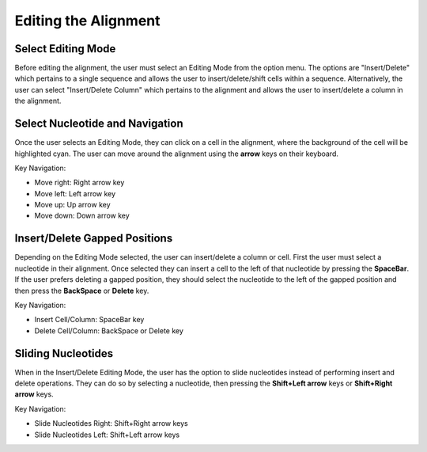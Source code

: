 .. editing:


=======================
Editing the Alignment
=======================

.. _select_reference:

Select Editing Mode
---------------------------
Before editing the alignment, the user must select an Editing Mode from the option menu. The options are "Insert/Delete" which pertains to a single sequence and allows the user to insert/delete/shift cells within a sequence. Alternatively, the user can select "Insert/Delete Column" which pertains to the alignment and allows the user to insert/delete a column in the alignment.

.. image:: ../images/select_edit_mode.png
    :align: center
    :height: 150px

Select Nucleotide and Navigation
---------------------------------
Once the user selects an Editing Mode, they can click on a cell in the alignment, where the background of the cell will be highlighted cyan.  The user can move around the alignment using the **arrow** keys on their keyboard.

.. image:: ../images/select_cell.png
    :align: center
    :height: 60px
    
Key Navigation:

* Move right: Right arrow key
* Move left: Left arrow key
* Move up: Up arrow key
* Move down: Down arrow key

Insert/Delete Gapped Positions
-------------------------------
Depending on the Editing Mode selected, the user can insert/delete a column or cell. First the user must select a nucleotide in their alignment.  Once selected they can insert a cell to the left of that nucleotide by pressing the **SpaceBar**.  If the user prefers deleting a gapped position, they should select the nucleotide to the left of the gapped position and then press the **BackSpace** or **Delete** key.

Key Navigation:

* Insert Cell/Column: SpaceBar key
* Delete Cell/Column: BackSpace or Delete key

Sliding Nucleotides
--------------------
When in the Insert/Delete Editing Mode, the user has the option to slide nucleotides instead of performing insert and delete operations. They can do so by selecting a nucleotide, then pressing the **Shift+Left arrow** keys or **Shift+Right arrow** keys.

Key Navigation:

* Slide Nucleotides Right: Shift+Right arrow keys
* Slide Nucleotides Left: Shift+Left arrow keys